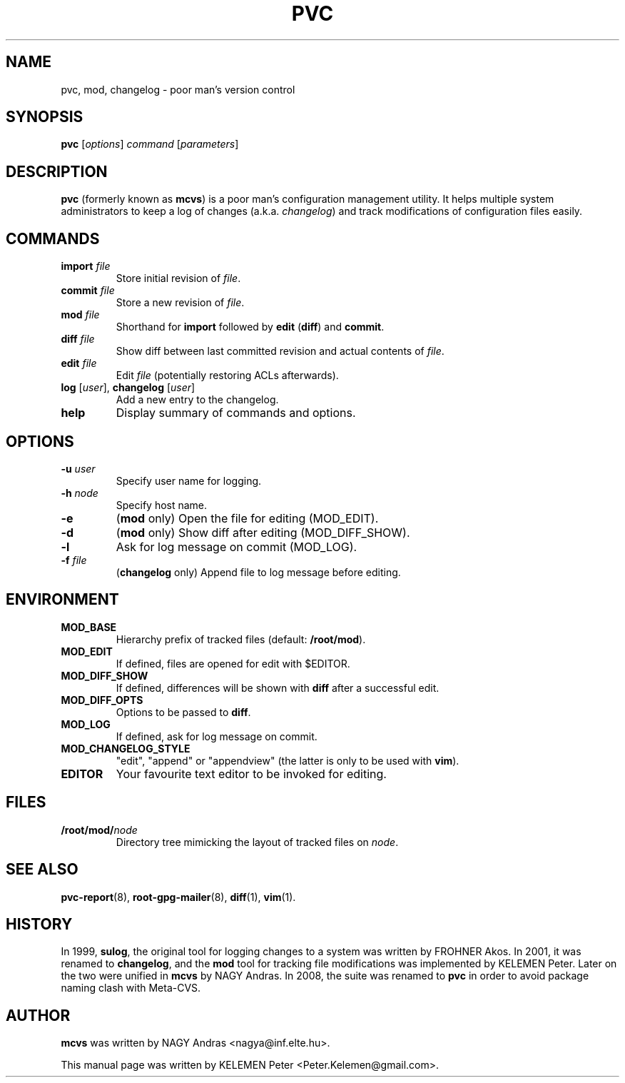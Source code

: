 .\"                                      Hey, EMACS: -*- nroff -*-
.\" First parameter, NAME, should be all caps
.\" Second parameter, SECTION, should be 1-8, maybe w/ subsection
.\" other parameters are allowed: see man(7), man(1)
.TH PVC 8 "November  2, 2008"
.\" Please adjust this date whenever revising the manpage.
.\"
.\" Some roff macros, for reference:
.\" .nh        disable hyphenation
.\" .hy        enable hyphenation
.\" .ad l      left justify
.\" .ad b      justify to both left and right margins
.\" .nf        disable filling
.\" .fi        enable filling
.\" .br        insert line break
.\" .sp <n>    insert n+1 empty lines
.\" for manpage-specific macros, see man(7)
.SH NAME
pvc, mod, changelog \- poor man's version control
.SH SYNOPSIS
.B pvc
.RI [ options ] " command " [ parameters ]
.SH DESCRIPTION

.B pvc
(formerly known as \fBmcvs\fP) is a poor man's configuration
management utility.  It helps multiple system administrators
to keep a log of changes (a.k.a. \fIchangelog\fP) and track
modifications of configuration files easily.

.SH COMMANDS
.TP
.B import \fIfile\fP
Store initial revision of \fIfile\fP.

.TP
.B commit \fIfile\fP
Store a new revision of \fIfile\fP.

.TP
.B mod \fIfile\fP
Shorthand for \fBimport\fP followed by \fBedit\fP (\fBdiff\fP) and
\fBcommit\fP.

.TP
.B diff \fIfile\fP
Show diff between last committed revision and actual contents of
\fIfile\fP.

.TP
.B edit \fIfile\fP
Edit \fIfile\fP (potentially restoring ACLs afterwards).

.TP
\fBlog\fP [\fIuser\fP], \fBchangelog\fP [\fIuser\fP]
Add a new entry to the changelog.

.TP
.B help
Display summary of commands and options.

.SH OPTIONS

.TP
.B \-u \fIuser\fP
Specify user name for logging.

.TP
.B \-h \fInode\fP
Specify host name.

.TP
.B \-e
(\fBmod\fP only) Open the file for editing (MOD_EDIT).

.TP
.B \-d
(\fBmod\fP only) Show diff after editing (MOD_DIFF_SHOW).

.TP
.B \-l
Ask for log message on commit (MOD_LOG).

.TP
.B \-f \fIfile\fP
(\fBchangelog\fP only) Append file to log message before editing.

.SH ENVIRONMENT

.TP
.B MOD_BASE
Hierarchy prefix of tracked files (default: \fB/root/mod\fP).

.TP
.B MOD_EDIT
If defined, files are opened for edit with $EDITOR.

.TP
.B MOD_DIFF_SHOW
If defined, differences will be shown with \fBdiff\fP after a successful
edit.

.TP
.B MOD_DIFF_OPTS
Options to be passed to \fBdiff\fP.

.TP
.B MOD_LOG
If defined, ask for log message on commit.

.TP
.B MOD_CHANGELOG_STYLE
"edit", "append" or "appendview" (the latter is only to be used with
\fBvim\fP).

.TP
.B EDITOR
Your favourite text editor to be invoked for editing.

.SH FILES

.TP
.B /root/mod/\fInode\fP
Directory tree mimicking the layout of tracked files on \fInode\fP.

.SH SEE ALSO
.BR pvc-report (8),
.BR root-gpg-mailer (8),
.BR diff (1),
.BR vim (1).

.SH HISTORY
In 1999, \fBsulog\fP, the original tool for logging changes to a system was
written by FROHNER Akos. In 2001, it was renamed to \fBchangelog\fP, and
the \fBmod\fP tool for tracking file modifications was implemented by
KELEMEN Peter.  Later on the two were unified in \fBmcvs\fP by NAGY Andras.
In 2008, the suite was renamed to \fBpvc\fP in order to avoid package
naming clash with Meta-CVS.

.SH AUTHOR
\fBmcvs\fP was written by NAGY Andras <nagya@inf.elte.hu>.
.PP
This manual page was written by KELEMEN Peter <Peter.Kelemen@gmail.com>.
.\" vim: syntax=nroff
.\" End of file.
